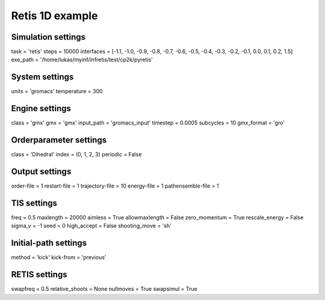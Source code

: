 Retis 1D example
================

Simulation settings
-------------------
task = 'retis'
steps = 10000
interfaces = [-1.1, -1.0, -0.9, -0.8, -0.7, -0.6, -0.5, -0.4, -0.3, -0.2, -0.1, 0.0, 0.1, 0.2, 1.5]
exe_path = '/home/lukas/myinf/infretis/test/cp2k/pyretis'

System settings
---------------
units = 'gromacs'
temperature = 300

Engine settings
---------------
class = 'gmx'
gmx = 'gmx'
input_path = 'gromacs_input'
timestep = 0.0005
subcycles = 10
gmx_format = 'gro'

Orderparameter settings
-----------------------
class = 'Dihedral'
index = (0, 1, 2, 3)
periodic = False

Output settings
---------------
order-file = 1
restart-file = 1
trajectory-file = 10
energy-file = 1
pathensemble-file = 1

TIS settings
------------
freq = 0.5
maxlength = 20000
aimless = True
allowmaxlength = False
zero_momentum = True
rescale_energy = False
sigma_v = -1
seed = 0
high_accept = False
shooting_move = 'sh'

Initial-path settings
---------------------
method = 'kick'
kick-from = 'previous'

RETIS settings
--------------
swapfreq = 0.5
relative_shoots = None
nullmoves = True
swapsimul = True

